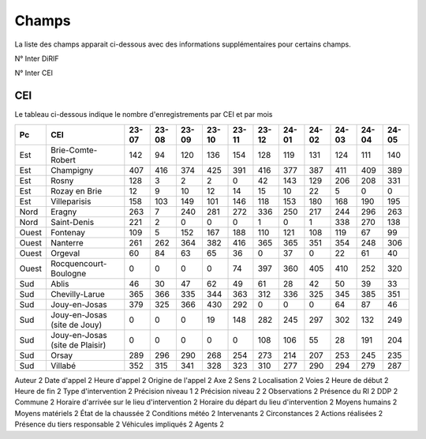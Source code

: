Champs
******************************************

La liste des champs apparait ci-dessous avec des informations supplémentaires pour certains champs.

N° Inter DiRIF

N° Inter CEI 

CEI  
===
Le tableau ci-dessous indique le nombre d'enregistrements par CEI et par mois

.. csv-table::
   :header: Pc,CEI,23-07,23-08,23-09,23-10,23-11,23-12,24-01,24-02,24-03,24-04,24-05
   :width: 100%

    Est,Brie-Comte-Robert,142,94,120,136,154,128,119,131,124,111,140
    Est,Champigny,407,416,374,425,391,416,377,387,411,409,389
    Est,Rosny,128,3,2,2,0,42,143,129,206,208,331
    Est,Rozay en Brie,12,9,10,12,14,15,10,22,5,0,0
    Est,Villeparisis,158,103,149,101,146,118,153,180,168,190,195
    Nord,Eragny,263,7,240,281,272,336,250,217,244,296,263
    Nord,Saint-Denis,221,2,0,0,0,1,0,1,338,270,138
    Ouest,Fontenay,109,5,152,167,188,110,121,108,119,67,99
    Ouest,Nanterre,261,262,364,382,416,365,365,351,354,248,306
    Ouest,Orgeval,60,84,63,65,36,0,37,0,22,61,40
    Ouest,Rocquencourt-Boulogne,0,0,0,0,74,397,360,405,410,252,320
    Sud,Ablis,46,30,47,62,49,61,28,42,50,39,33
    Sud,Chevilly-Larue,365,366,335,344,363,312,336,325,345,385,351
    Sud,Jouy-en-Josas,379,325,366,430,292,0,0,0,64,87,46
    Sud,Jouy-en-Josas (site de Jouy),0,0,0,19,148,282,245,297,302,132,249
    Sud,Jouy-en-Josas (site de Plaisir),0,0,0,0,0,108,106,55,28,191,204
    Sud,Orsay,289,296,290,268,254,273,214,207,253,245,235
    Sud,Villabé,352,315,341,328,323,310,277,290,294,279,287






Auteur                                          2
Date d'appel                                    2
Heure d'appel                                   2
Origine de l'appel                              2
Axe                                             2
Sens                                            2
Localisation                                    2
Voies                                           2
Heure de début                                  2
Heure de fin                                    2
Type d'intervention                             2
Précision niveau 1                              2
Précision niveau 2                              2
Observations                                    2
Présence du RI                                  2
DDP                                             2
Commune                                         2
Horaire d'arrivée sur le lieu d'intervention    2
Horaire du départ du lieu d'intervention        2
Moyens humains                                  2
Moyens matériels                                2
État de la chaussée                             2
Conditions météo                                2
Intervenants                                    2
Circonstances                                   2
Actions réalisées                               2
Présence du tiers responsable                   2
Véhicules impliqués                             2
Agents                                          2








